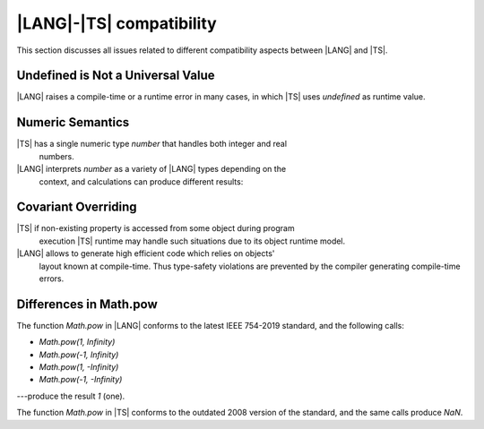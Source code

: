 ..
    Copyright (c) 2021-2024 Huawei Device Co., Ltd.
    Licensed under the Apache License, Version 2.0 (the "License");
    you may not use this file except in compliance with the License.
    You may obtain a copy of the License at
    http://www.apache.org/licenses/LICENSE-2.0
    Unless required by applicable law or agreed to in writing, software
    distributed under the License is distributed on an "AS IS" BASIS,
    WITHOUT WARRANTIES OR CONDITIONS OF ANY KIND, either express or implied.
    See the License for the specific language governing permissions and
    limitations under the License.

.. _|LANG| |TS| compatibility:

|LANG|-|TS| compatibility
#########################

.. meta:
    frontend_status: None

This section discusses all issues related to different compatibility aspects
between |LANG| and |TS|.



.. _No undefined as universal value:

Undefined is Not a Universal Value
**********************************

|LANG| raises a compile-time or a runtime error in many cases, in which
|TS| uses *undefined* as runtime value.

.. code-block:: typescript
   :linenos:

    let array = new Array<number>
    let x = array [1234]
       // |TS|: x will be assigned with undefined value !!!
       // |LANG|: compile-time error if analysis may detect array out of bounds
       //         violation or runtime error ArrayOutOfBounds
    console.log(x)


.. _Numeric semantics:

Numeric Semantics
*****************

|TS| has a single numeric type *number* that handles both integer and real
     numbers.
|LANG| interprets *number* as a variety of |LANG| types depending on the
     context, and calculations can produce different results:

.. code-block:: typescript
   :linenos:

    let n = 1
       // |TS|: treats 'n' as having type number
       // |LANG|: treats 'n' as having type int to reach max code performance


    console.log(n / 2)
       // |TS|: will print 0.5 - floating-point division is used
       // |LANG|: will print 0 - integer division is used


.. _Covariant overriding:

Covariant Overriding
********************

|TS| if non-existing property is accessed from some object during program
     execution |TS| runtime may handle such situations due to its object
     runtime model.
|LANG| allows to generate high efficient code which relies on objects'
     layout known at compile-time. Thus type-safety violations are prevented
     by the compiler generating compile-time errors.

.. code-block:: typescript
   :linenos:

    class Base {
       foo (p: Base) {}
    }
    class Derived extends Base {
       override foo (p: Derived)
          // |LANG| will issue a compile-time error - incorrect overriding
       {
           console.log ("p.field unassigned = ", p.field)
              // |TS| will print 'p.field unassigned =  undefined'
           p.field = 666 // Access the field
           console.log ("p.field assigned   = ", p.field)
              // |TS| will print 'p.field assigned   =  666'
           p.method() // Call the method
              // |TS| will generate runtime error: TypeError: p.method is not a function
       }
       method () {}
       field: number = 0
    }

    let base: Base = new Derived
    base.foo (new Base)


.. _Differences in Math.pow:

Differences in Math.pow
***********************

The function *Math.pow* in |LANG| conforms to the latest IEEE 754-2019 standard,
and the following calls:

- *Math.pow(1, Infinity)*
- *Math.pow(-1, Infinity)*
- *Math.pow(1, -Infinity)*
- *Math.pow(-1, -Infinity)*

---produce the result *1* (one).

The function *Math.pow* in |TS| conforms to the outdated 2008 version of the
standard, and the same calls produce *NaN*.

.. index::
   IEEE 754


